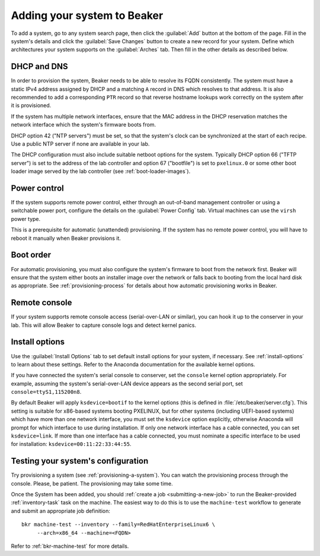 
.. _adding-systems:

Adding your system to Beaker
============================

To add a system, go to any system search page, then click the :guilabel:`Add` 
button at the bottom of the page. Fill in the system's details and click the 
:guilabel:`Save Changes` button to create a new record for your system. Define 
which architectures your system supports on the :guilabel:`Arches` tab. Then 
fill in the other details as described below.

DHCP and DNS
------------

In order to provision the system, Beaker needs to be able to resolve its FQDN 
consistently. The system must have a static IPv4 address assigned by DHCP and 
a matching ``A`` record in DNS which resolves to that address. It is also 
recommended to add a corresponding ``PTR`` record so that reverse hostname 
lookups work correctly on the system after it is provisioned.

If the system has multiple network interfaces, ensure that the MAC address in 
the DHCP reservation matches the network interface which the system's firmware 
boots from.

DHCP option 42 ("NTP servers") must be set, so that the system's clock can be 
synchronized at the start of each recipe. Use a public NTP server if none are 
available in your lab.

The DHCP configuration must also include suitable netboot options for the 
system. Typically DHCP option 66 ("TFTP server") is set to the address of the 
lab controller and option 67 ("bootfile") is set to ``pxelinux.0`` or some 
other boot loader image served by the lab controller (see 
:ref:`boot-loader-images`).

Power control
-------------

If the system supports remote power control, either through an out-of-band 
management controller or using a switchable power port, configure the details 
on the :guilabel:`Power Config` tab. Virtual machines can use the ``virsh`` 
power type.

.. todo:: refer to docs for power types once they exist

This is a prerequisite for automatic (unattended) provisioning. If the system 
has no remote power control, you will have to reboot it manually when Beaker 
provisions it.

Boot order
----------

For automatic provisioning, you must also configure the system's firmware
to boot from the network first. Beaker will ensure that the system either boots 
an installer image over the network or falls back to booting from the local 
hard disk as appropriate. See :ref:`provisioning-process` for details about how 
automatic provisioning works in Beaker.

Remote console
--------------

If your system supports remote console access (serial-over-LAN or similar), you 
can hook it up to the conserver in your lab. This will allow Beaker to capture 
console logs and detect kernel panics.

.. todo:: refer to docs about setting up conserver once they exist

Install options
---------------

Use the :guilabel:`Install Options` tab to set default install options for your 
system, if necessary. See :ref:`install-options` to learn about these settings. 
Refer to the Anaconda documentation for the available kernel options.

If you have connected the system's serial console to conserver, set the 
``console`` kernel option appropriately. For example, assuming the system's 
serial-over-LAN device appears as the second serial port, set 
``console=ttyS1,115200n8``.

By default Beaker will apply ``ksdevice=bootif`` to the kernel options (this is 
defined in :file:`/etc/beaker/server.cfg`). This setting is suitable for 
x86-based systems booting PXELINUX, but for other systems (including UEFI-based 
systems) which have more than one network interface, you must set the 
``ksdevice`` option explicitly, otherwise Anaconda will prompt for which 
interface to use during installation. If only one network interface has a cable 
connected, you can set ``ksdevice=link``. If more than one interface has 
a cable connected, you must nominate a specific interface to be used for 
installation: ``ksdevice=00:11:22:33:44:55``.

Testing your system's configuration
-----------------------------------

Try provisioning a system (see :ref:`provisioning-a-system`). 
You can watch the provisioning process through the console. Please, be patient. 
The provisioning may take some time.

Once the System has been added, you should :ref:`create a job
<submitting-a-new-job>` to run the Beaker-provided :ref:`inventory-task` task
on the machine.  The easiest way to do this is to use the ``machine-test``
workflow to generate and submit an appropriate job definition::

    bkr machine-test --inventory --family=RedHatEnterpriseLinux6 \
         --arch=x86_64 --machine=<FQDN>

Refer to :ref:`bkr-machine-test` for more details.
